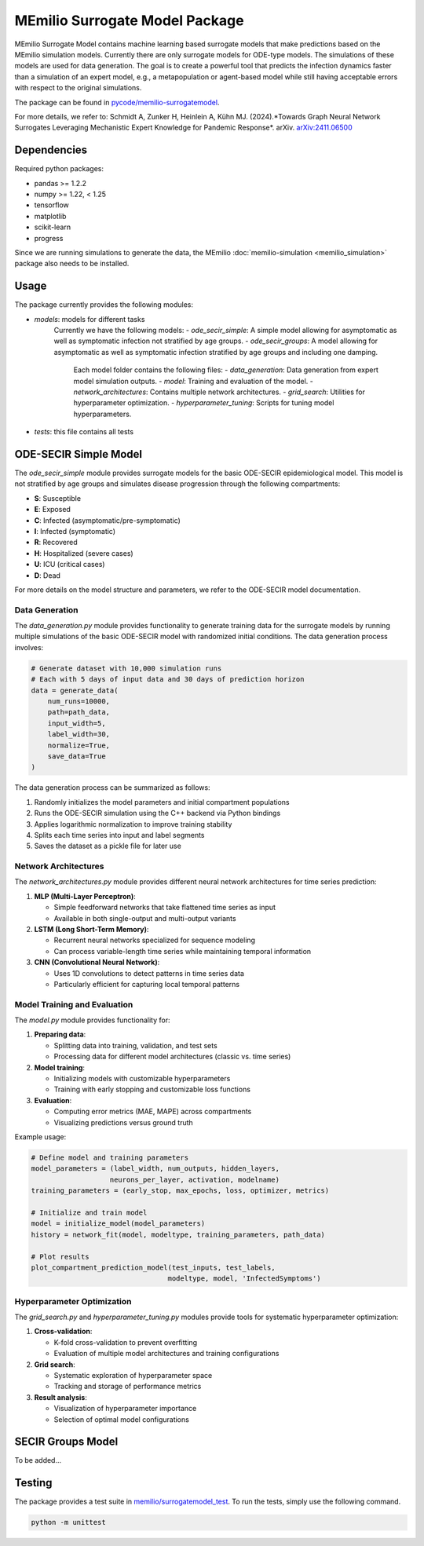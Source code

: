 MEmilio Surrogate Model Package
===============================

MEmilio Surrogate Model contains machine learning based surrogate models that make predictions based on the MEmilio simulation models. 
Currently there are only surrogate models for ODE-type models. The simulations of these models are used for data generation. 
The goal is to create a powerful tool that predicts the infection dynamics faster than a simulation of an expert model, 
e.g., a metapopulation or agent-based model while still having acceptable errors with respect to the original simulations.
 
The package can be found in `pycode/memilio-surrogatemodel <https://github.com/SciCompMod/memilio/blob/main/pycode/memilio-surrogatemodel>`_.

For more details, we refer to: Schmidt A, Zunker H, Heinlein A, Kühn MJ. (2024).*Towards Graph Neural Network Surrogates Leveraging Mechanistic Expert Knowledge for Pandemic Response*. arXiv. `arXiv:2411.06500 <https://arxiv.org/abs/2411.06500>`_

Dependencies
------------

Required python packages:

- pandas >= 1.2.2
- numpy >= 1.22, < 1.25
- tensorflow
- matplotlib
- scikit-learn
- progress

Since we are running simulations to generate the data, the MEmilio :doc:`memilio-simulation <memilio_simulation>` package also needs to be installed.

Usage
-----

The package currently provides the following modules:

- `models`: models for different tasks
   Currently we have the following models: 
   - `ode_secir_simple`: A simple model allowing for asymptomatic as well as symptomatic infection not stratified by age groups.
   - `ode_secir_groups`: A model allowing for asymptomatic as well as symptomatic infection stratified by age groups and including one damping.

     Each model folder contains the following files: 
     - `data_generation`: Data generation from expert model simulation outputs.
     - `model`: Training and evaluation of the model. 
     - `network_architectures`: Contains multiple network architectures.
     - `grid_search`: Utilities for hyperparameter optimization.
     - `hyperparameter_tuning`: Scripts for tuning model hyperparameters.


- `tests`: this file contains all tests 

ODE-SECIR Simple Model
-----------------

The `ode_secir_simple` module provides surrogate models for the basic ODE-SECIR epidemiological model. This model is not stratified by age groups and simulates disease progression through the following compartments:

- **S**: Susceptible
- **E**: Exposed
- **C**: Infected (asymptomatic/pre-symptomatic)
- **I**: Infected (symptomatic)
- **R**: Recovered
- **H**: Hospitalized (severe cases)
- **U**: ICU (critical cases)
- **D**: Dead

For more details on the model structure and parameters, we refer to the ODE-SECIR model documentation.

Data Generation
~~~~~~~~~~~~~~

The `data_generation.py` module provides functionality to generate training data for the surrogate models by running multiple simulations of the basic ODE-SECIR model with randomized initial conditions. The data generation process involves:

.. code-block:: python

    # Generate dataset with 10,000 simulation runs
    # Each with 5 days of input data and 30 days of prediction horizon
    data = generate_data(
        num_runs=10000,
        path=path_data,
        input_width=5,
        label_width=30,
        normalize=True,
        save_data=True
    )

The data generation process can be summarized as follows:

1. Randomly initializes the model parameters and initial compartment populations
2. Runs the ODE-SECIR simulation using the C++ backend via Python bindings
3. Applies logarithmic normalization to improve training stability
4. Splits each time series into input and label segments
5. Saves the dataset as a pickle file for later use

Network Architectures
~~~~~~~~~~~~~~~~~~~~

The `network_architectures.py` module provides different neural network architectures for time series prediction:

1. **MLP (Multi-Layer Perceptron)**:

   - Simple feedforward networks that take flattened time series as input
   - Available in both single-output and multi-output variants
   
2. **LSTM (Long Short-Term Memory)**:

   - Recurrent neural networks specialized for sequence modeling
   - Can process variable-length time series while maintaining temporal information
   
3. **CNN (Convolutional Neural Network)**:

   - Uses 1D convolutions to detect patterns in time series data
   - Particularly efficient for capturing local temporal patterns

Model Training and Evaluation
~~~~~~~~~~~~~~~~~~~~~~~~~~~

The `model.py` module provides functionality for:

1. **Preparing data**:

   - Splitting data into training, validation, and test sets
   - Processing data for different model architectures (classic vs. time series)
   
2. **Model training**:

   - Initializing models with customizable hyperparameters
   - Training with early stopping and customizable loss functions
   
3. **Evaluation**:

   - Computing error metrics (MAE, MAPE) across compartments
   - Visualizing predictions versus ground truth

Example usage:

.. code-block:: python

    # Define model and training parameters
    model_parameters = (label_width, num_outputs, hidden_layers, 
                       neurons_per_layer, activation, modelname)
    training_parameters = (early_stop, max_epochs, loss, optimizer, metrics)
    
    # Initialize and train model
    model = initialize_model(model_parameters)
    history = network_fit(model, modeltype, training_parameters, path_data)
    
    # Plot results
    plot_compartment_prediction_model(test_inputs, test_labels, 
                                     modeltype, model, 'InfectedSymptoms')

Hyperparameter Optimization
~~~~~~~~~~~~~~~~~~~~~~~~~

The `grid_search.py` and `hyperparameter_tuning.py` modules provide tools for systematic hyperparameter optimization:

1. **Cross-validation**:

   - K-fold cross-validation to prevent overfitting
   - Evaluation of multiple model architectures and training configurations

2. **Grid search**:

   - Systematic exploration of hyperparameter space
   - Tracking and storage of performance metrics
   
3. **Result analysis**:

   - Visualization of hyperparameter importance
   - Selection of optimal model configurations

SECIR Groups Model
-----------------

To be added...

Testing
-------

The package provides a test suite in `memilio/surrogatemodel_test <https://github.com/SciCompMod/memilio/blob/main/pycode/memilio-surrogatemodel/memilio/surrogatemodel_test>`_.
To run the tests, simply use the following command.

.. code-block:: console 
    
    python -m unittest

